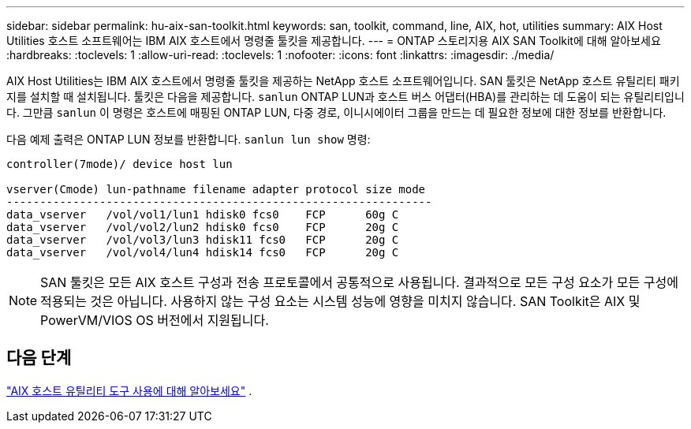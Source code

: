 ---
sidebar: sidebar 
permalink: hu-aix-san-toolkit.html 
keywords: san, toolkit, command, line, AIX, hot, utilities 
summary: AIX Host Utilities 호스트 소프트웨어는 IBM AIX 호스트에서 명령줄 툴킷을 제공합니다. 
---
= ONTAP 스토리지용 AIX SAN Toolkit에 대해 알아보세요
:hardbreaks:
:toclevels: 1
:allow-uri-read: 
:toclevels: 1
:nofooter: 
:icons: font
:linkattrs: 
:imagesdir: ./media/


[role="lead"]
AIX Host Utilities는 IBM AIX 호스트에서 명령줄 툴킷을 제공하는 NetApp 호스트 소프트웨어입니다.  SAN 툴킷은 NetApp 호스트 유틸리티 패키지를 설치할 때 설치됩니다.  툴킷은 다음을 제공합니다. `sanlun` ONTAP LUN과 호스트 버스 어댑터(HBA)를 관리하는 데 도움이 되는 유틸리티입니다.  그만큼 `sanlun` 이 명령은 호스트에 매핑된 ONTAP LUN, 다중 경로, 이니시에이터 그룹을 만드는 데 필요한 정보에 대한 정보를 반환합니다.

다음 예제 출력은 ONTAP LUN 정보를 반환합니다. `sanlun lun show` 명령:

[listing]
----
controller(7mode)/ device host lun

vserver(Cmode) lun-pathname filename adapter protocol size mode
----------------------------------------------------------------
data_vserver   /vol/vol1/lun1 hdisk0 fcs0    FCP      60g C
data_vserver   /vol/vol2/lun2 hdisk0 fcs0    FCP      20g C
data_vserver   /vol/vol3/lun3 hdisk11 fcs0   FCP      20g C
data_vserver   /vol/vol4/lun4 hdisk14 fcs0   FCP      20g C
----

NOTE: SAN 툴킷은 모든 AIX 호스트 구성과 전송 프로토콜에서 공통적으로 사용됩니다.  결과적으로 모든 구성 요소가 모든 구성에 적용되는 것은 아닙니다.  사용하지 않는 구성 요소는 시스템 성능에 영향을 미치지 않습니다.  SAN Toolkit은 AIX 및 PowerVM/VIOS OS 버전에서 지원됩니다.



== 다음 단계

link:hu-aix-command-reference.html["AIX 호스트 유틸리티 도구 사용에 대해 알아보세요"] .
